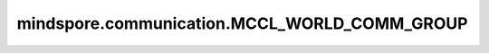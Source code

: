 mindspore.communication.MCCL_WORLD_COMM_GROUP
=============================================

.. py:data:: mindspore.communication.MCCL_WORLD_COMM_GROUP

    ``"mccl_world_group"`` 字符串，指的是由MCCL创建的默认通信组。在CPU硬件平台下，初始化通信服务后该字符串与 ``GlobalComm.WORLD_COMM_GROUP`` 等价，推荐使用 ``GlobalComm.WORLD_COMM_GROUP`` 获取当前全局通信组。